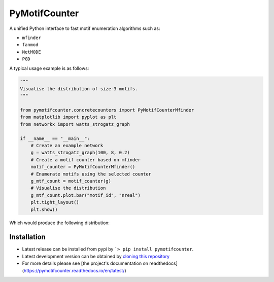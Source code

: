 ==============
PyMotifCounter
==============

A unified Python interface to fast motif enumeration algorithms such as:

* ``mfinder``
* ``fanmod``
* ``NetMODE``
* ``PGD``

A typical usage example is as follows:

.. code-block:: Python

    """
    Visualise the distribution of size-3 motifs.
    """

    from pymotifcounter.concretecounters import PyMotifCounterMfinder
    from matplotlib import pyplot as plt
    from networkx import watts_strogatz_graph

    if __name__ == "__main__":
        # Create an example network
        g = watts_strogatz_graph(100, 8, 0.2)
        # Create a motif counter based on mfinder
        motif_counter = PyMotifCounterMfinder()
        # Enumerate motifs using the selected counter
        g_mtf_count = motif_counter(g)
        # Visualise the distribution
        g_mtf_count.plot.bar("motif_id", "nreal")
        plt.tight_layout()
        plt.show()

Which would produce the following distribution:

.. image:: https://github.com/aanastasiou/pymotifcounter/blob/main/doc/source/resources/figures/fig_dist_motif_3.png?raw=true

Installation
------------
* Latest release can be installed from pypi by ```> pip install pymotifcounter``.

* Latest development version can be obtained by `cloning this repository <https://github.com/aanastasiou/pymotifcounter>`_

* For more details please see [the project's documentation on readthedocs](https://pymotifcounter.readthedocs.io/en/latest/)

